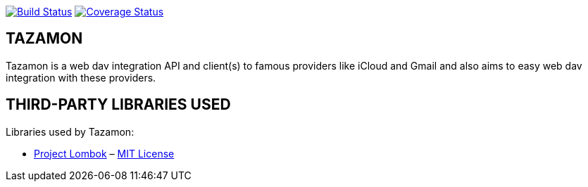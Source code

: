 image:https://travis-ci.org/gabrianoo/tazamon.svg?branch=master["Build Status", link="https://travis-ci.org/gabrianoo/tazamon"]
image:https://coveralls.io/repos/github/gabrianoo/tazamon/badge.svg?branch=master["Coverage Status", link="https://coveralls.io/github/gabrianoo/tazamon?branch=master"]

TAZAMON
-------

Tazamon is a web dav integration API and client(s) to famous providers like iCloud and Gmail and also aims to easy web dav integration with these providers.

THIRD-PARTY LIBRARIES USED
--------------------------

Libraries used by Tazamon:

* http://projectlombok.org/[Project Lombok] – http://opensource.org/licenses/mit-license.php[MIT License]